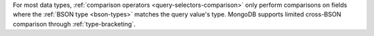 For most data types, :ref:`comparison
operators <query-selectors-comparison>` only perform
comparisons on fields where the
:ref:`BSON type <bson-types>` matches the
query value's type. MongoDB supports limited cross-BSON comparison
through :ref:`type-bracketing`.
